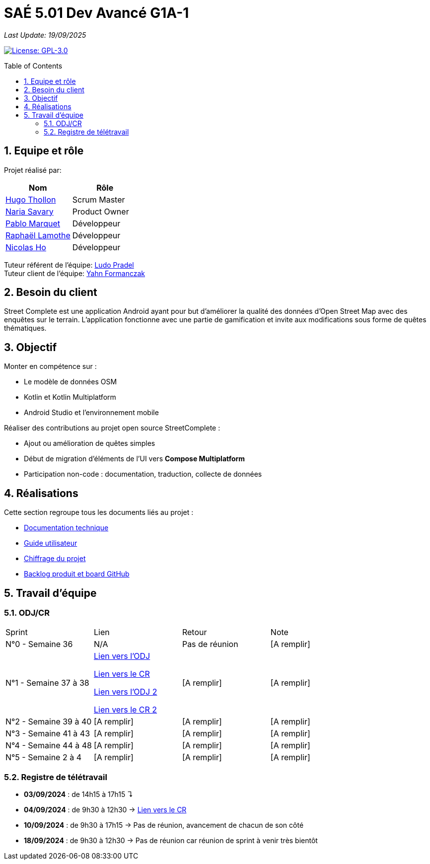 = SAÉ 5.01 Dev Avancé G1A-1
:icons: font
:models: models
:experimental:
:incremental:
:numbered:
:toc: macro
:window: _blank
:correction!:

// Useful definitions
:asciidoc: http://www.methods.co.nz/asciidoc[AsciiDoc]
:icongit: icon:git[]
:git: http://git-scm.com/[{icongit}]
:plantuml: https://plantuml.com/fr/[plantUML]
:vscode: https://code.visualstudio.com/[VS Code]

ifndef::env-github[:icons: font]
// Specific to GitHub
ifdef::env-github[]
:correction:
:!toc-title:
:caution-caption: :fire:
:important-caption: :exclamation:
:note-caption: :paperclip:
:tip-caption: :bulb:
:warning-caption: :warning:
:icongit: Git
endif::[]

// /!\ A MODIFIER !!!
:baseURL: github.com/HugoTHOLLON/StreetCompleteSAE_S5

_Last Update: 19/09/2025_

// Tags
image:https://img.shields.io/badge/License-GPLv3-blue.svg[License: GPL-3.0, link="https://www.gnu.org/licenses/gpl-3.0"]

toc::[]

== Equipe et rôle

Projet réalisé par:

|=== 
| Nom | Rôle 

| https://github.com/HugoTHOLLON[Hugo Thollon] | Scrum Master
| https://github.com/NariaReynhard[Naria Savary] | Product Owner
| https://github.com/ElPoraz[Pablo Marquet] | Développeur  
| https://github.com/RaphaLLamothe[Raphaël Lamothe] | Développeur
| https://github.com/NicodeH[Nicolas Ho] | Développeur
|===


Tuteur référent de l'équipe: mailto:ludo.pradel@protonmail.com[Ludo Pradel] +
Tuteur client de l'équipe: mailto:yahn.formanczak@univ-tlse2.fr[Yahn Formanczak]

== Besoin du client
Street Complete est une application Android ayant pour but d’améliorer la qualité des données d’Open Street Map avec des enquêtes sur le terrain.
L’application fonctionne avec une partie de gamification et invite aux modifications sous forme de quêtes thématiques.

== Objectif

Monter en compétence sur :

- Le modèle de données OSM
- Kotlin et Kotlin Multiplatform
- Android Studio et l’environnement mobile

Réaliser des contributions au projet open source StreetComplete :

- Ajout ou amélioration de quêtes simples
- Début de migration d’éléments de l’UI vers *Compose Multiplatform*
- Participation non-code : documentation, traduction, collecte de données

== Réalisations 

Cette section regroupe tous les documents liés au projet :

- link:docs/doc_tech.adoc[Documentation technique]
- link:docs/doc_user.adoc[Guide utilisateur]
- link:docs/Devis.pdf[Chiffrage du projet]
- link:https://github.com/users/HugoTHOLLON/projects/4/views/1[Backlog produit et board GitHub]

== Travail d'équipe

=== ODJ/CR

|===
| Sprint | Lien | Retour | Note
| N°0 - Semaine 36  | N/A | Pas de réunion | [A remplir]
| N°1 - Semaine 37 à 38  | https://github.com/HugoTHOLLON/StreetCompleteSAE_S5/tree/master/docs/ODJ-CR/ODJ-Sprint-1-09-09-25.pdf[Lien vers l'ODJ]

                https://github.com/HugoTHOLLON/StreetCompleteSAE_S5/tree/master/docs/ODJ-CR/CR-Sprint-1-09-09-25.pdf[Lien vers le CR]
                
                https://github.com/HugoTHOLLON/StreetCompleteSAE_S5/tree/master/docs/ODJ-CR/ODJ-Sprint-1-15-09-25.pdf[Lien vers l'ODJ 2]

                https://github.com/HugoTHOLLON/StreetCompleteSAE_S5/tree/master/docs/ODJ-CR/CR-Sprint-1-15-09-25.pdf[Lien vers le CR 2] | [A remplir] | [A remplir]
| N°2 - Semaine 39 à 40  | [A remplir] | [A remplir] | [A remplir]
| N°3 - Semaine 41 à 43  | [A remplir] | [A remplir] | [A remplir]
| N°4 - Semaine 44 à 48  | [A remplir] | [A remplir] | [A remplir]
| N°5 - Semaine 2 à 4  | [A remplir] | [A remplir] | [A remplir]
|===

=== Registre de télétravail
- **03/09/2024** : de 14h15 à 17h15 ↴
- **04/09/2024** : de 9h30 à 12h30 → https://github.com/HugoTHOLLON/StreetCompleteSAE_S5/tree/master/docs/ODJ-CR/CR-TT-04-09-25.pdf[Lien vers le CR]
- **10/09/2024** : de 9h30 à 17h15 → Pas de réunion, avancement de chacun de son côté
- **18/09/2024** : de 9h30 à 12h30 → Pas de réunion car réunion de sprint à venir très bientôt
